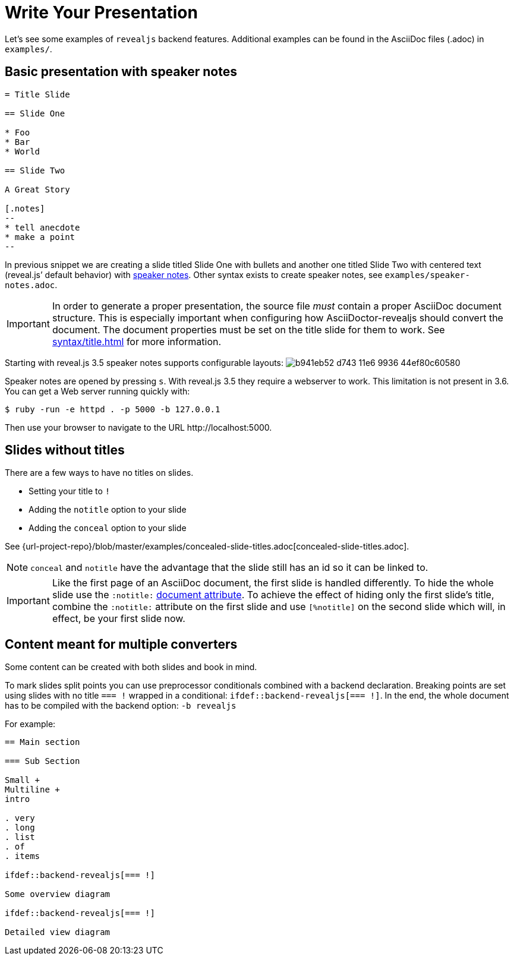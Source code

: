 = Write Your Presentation

Let's see some examples of `revealjs` backend features.
Additional examples can be found in the AsciiDoc files (.adoc) in `examples/`.

== Basic presentation with speaker notes

[source, asciidoc]
----
= Title Slide

== Slide One

* Foo
* Bar
* World

== Slide Two

A Great Story

[.notes]
--
* tell anecdote
* make a point
--
----

In previous snippet we are creating a slide titled Slide One with bullets and another one titled Slide Two with centered text (reveal.js`' default behavior) with link:{url-revealjs-doc}#speaker-notes[speaker notes].
Other syntax exists to create speaker notes, see `examples/speaker-notes.adoc`.

IMPORTANT: In order to generate a proper presentation, the source file _must_ contain a proper AsciiDoc document structure.
This is especially important when configuring how AsciiDoctor-revealjs should convert the document.
The document properties must be set on the title slide for them to work. 
See xref:syntax/title.adoc[] for more information.

Starting with reveal.js 3.5 speaker notes supports configurable layouts:
image:https://cloud.githubusercontent.com/assets/629429/21808439/b941eb52-d743-11e6-9936-44ef80c60580.gif[]

Speaker notes are opened by pressing `s`.
With reveal.js 3.5 they require a webserver to work.
This limitation is not present in 3.6.
You can get a Web server running quickly with:

 $ ruby -run -e httpd . -p 5000 -b 127.0.0.1

Then use your browser to navigate to the URL \http://localhost:5000.

== Slides without titles

There are a few ways to have no titles on slides.

* Setting your title to `!`
* Adding the `notitle` option to your slide
* Adding the `conceal` option to your slide

See {url-project-repo}/blob/master/examples/concealed-slide-titles.adoc[concealed-slide-titles.adoc].

NOTE: `conceal` and `notitle` have the advantage that the slide still has an id so it can be linked to.

IMPORTANT: Like the first page of an AsciiDoc document, the first slide is handled differently.
To hide the whole slide use the `:notitle:` xref:asciidoc:document:header-ref.adoc[document attribute].
To achieve the effect of hiding only the first slide's title, combine the `:notitle:` attribute on the first slide and use `[%notitle]` on the second slide which will, in effect, be your first slide now.

== Content meant for multiple converters

Some content can be created with both slides and book in mind.

To mark slides split points you can use preprocessor conditionals combined
with a backend declaration.
Breaking points are set using slides with no title `=== !` wrapped in a
conditional: `ifdef::backend-revealjs[=== !]`.
In the end, the whole document has to be compiled with the backend option:
`-b revealjs`

For example:

[source, asciidoc]
----
== Main section

=== Sub Section

Small +
Multiline +
intro

. very
. long
. list
. of
. items

\ifdef::backend-revealjs[=== !]

Some overview diagram

\ifdef::backend-revealjs[=== !]

Detailed view diagram
----
